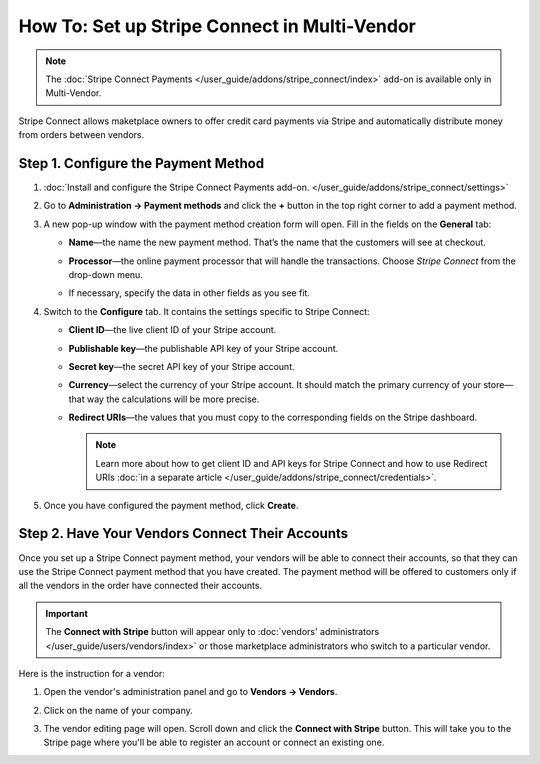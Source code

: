 *********************************************
How To: Set up Stripe Connect in Multi-Vendor
*********************************************

.. note::

    The :doc:`Stripe Connect Payments </user_guide/addons/stripe_connect/index>` add-on is available only in Multi-Vendor.

Stripe Connect allows maketplace owners to offer credit card payments via Stripe and automatically distribute money from orders between vendors.

====================================
Step 1. Configure the Payment Method
====================================

#. :doc:`Install and configure the Stripe Connect Payments add-on. </user_guide/addons/stripe_connect/settings>`

#. Go to **Administration → Payment methods** and click the **+** button in the top right corner to add a payment method.

#. A new pop-up window with the payment method creation form will open. Fill in the fields on the **General** tab:

   * **Name**—the name the new payment method. That’s the name that the customers will see at checkout.

   * **Processor**—the online payment processor that will handle the transactions. Choose *Stripe Connect* from the drop-down menu.

   * If necessary, specify the data in other fields as you see fit.

     .. image:: img/stripe_connect_general.png
         :align: center
         :alt: The General tab of the Stripe Connect payment method.

#. Switch to the **Configure** tab. It contains the settings specific to Stripe Connect:

   * **Client ID**—the live client ID of your Stripe account.

   * **Publishable key**—the publishable API key of your Stripe account.

   * **Secret key**—the secret API key of your Stripe account. 

   * **Currency**—select the currency of your Stripe account. It should match the primary currency of your store—that way the calculations will be more precise.

   * **Redirect URIs**—the values that you must copy to the corresponding fields on the Stripe dashboard.

     .. note::

      Learn more about how to get client ID and API keys for Stripe Connect and how to use Redirect URIs :doc:`in a separate article </user_guide/addons/stripe_connect/credentials>`.

#. Once you have configured the payment method, click **Create**.

   .. image:: img/stripe_connect_configure.png
       :align: center
       :alt: The Configure tab of the Stripe Connect payment method.

================================================
Step 2. Have Your Vendors Connect Their Accounts
================================================

Once you set up a Stripe Connect payment method, your vendors will be able to connect their accounts, so that they can use the Stripe Connect payment method that you have created. The payment method will be offered to customers only if all the vendors in the order have connected their accounts.

.. important::

    The **Connect with Stripe** button will appear only to :doc:`vendors' administrators </user_guide/users/vendors/index>` or those marketplace administrators who switch to a particular vendor.

Here is the instruction for a vendor:

#. Open the vendor's administration panel and go to **Vendors → Vendors**.

#. Click on the name of your company.

#. The vendor editing page will open. Scroll down and click the **Connect with Stripe** button. This will take you to the Stripe page where you'll be able to register an account or connect an existing one.

   .. image:: img/stripe_connect_vendor_account.png
       :align: center
       :alt: The "Connect with Stripe" button that vendors can use to connect their accounts.

.. meta::
   :description: How to configure automatic distribution of money between vendors via Stripe Connect in Multi-Vendor?
